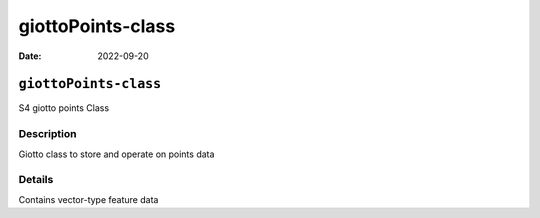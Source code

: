 ==================
giottoPoints-class
==================

:Date: 2022-09-20

``giottoPoints-class``
======================

S4 giotto points Class

Description
-----------

Giotto class to store and operate on points data

Details
-------

Contains vector-type feature data
